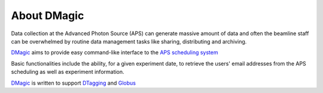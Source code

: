 ============
About DMagic 
============

Data collection at the Advanced Photon Source (APS) can generate massive 
amount of data and often the beamline staff can be overwhelmed by 
routine data management tasks like sharing, distributing and archiving.

`DMagic <https://github.com/xray-imaging/DMagic>`_ aims to provide easy command-like
interface to the `APS scheduling system <https://schedule.aps.anl.gov/>`_

Basic functionalities include the ability, for a given experiment date, to retrieve the users' 
email addresses from the APS scheduling as well as experiment information.

`DMagic <https://github.com/xray-imaging/DMagic>`_ is written to support 
`DTagging <https://github.com/xray-imaging/DTagging>`_ and `Globus <https://github.com/xray-imaging/Globus>`_
